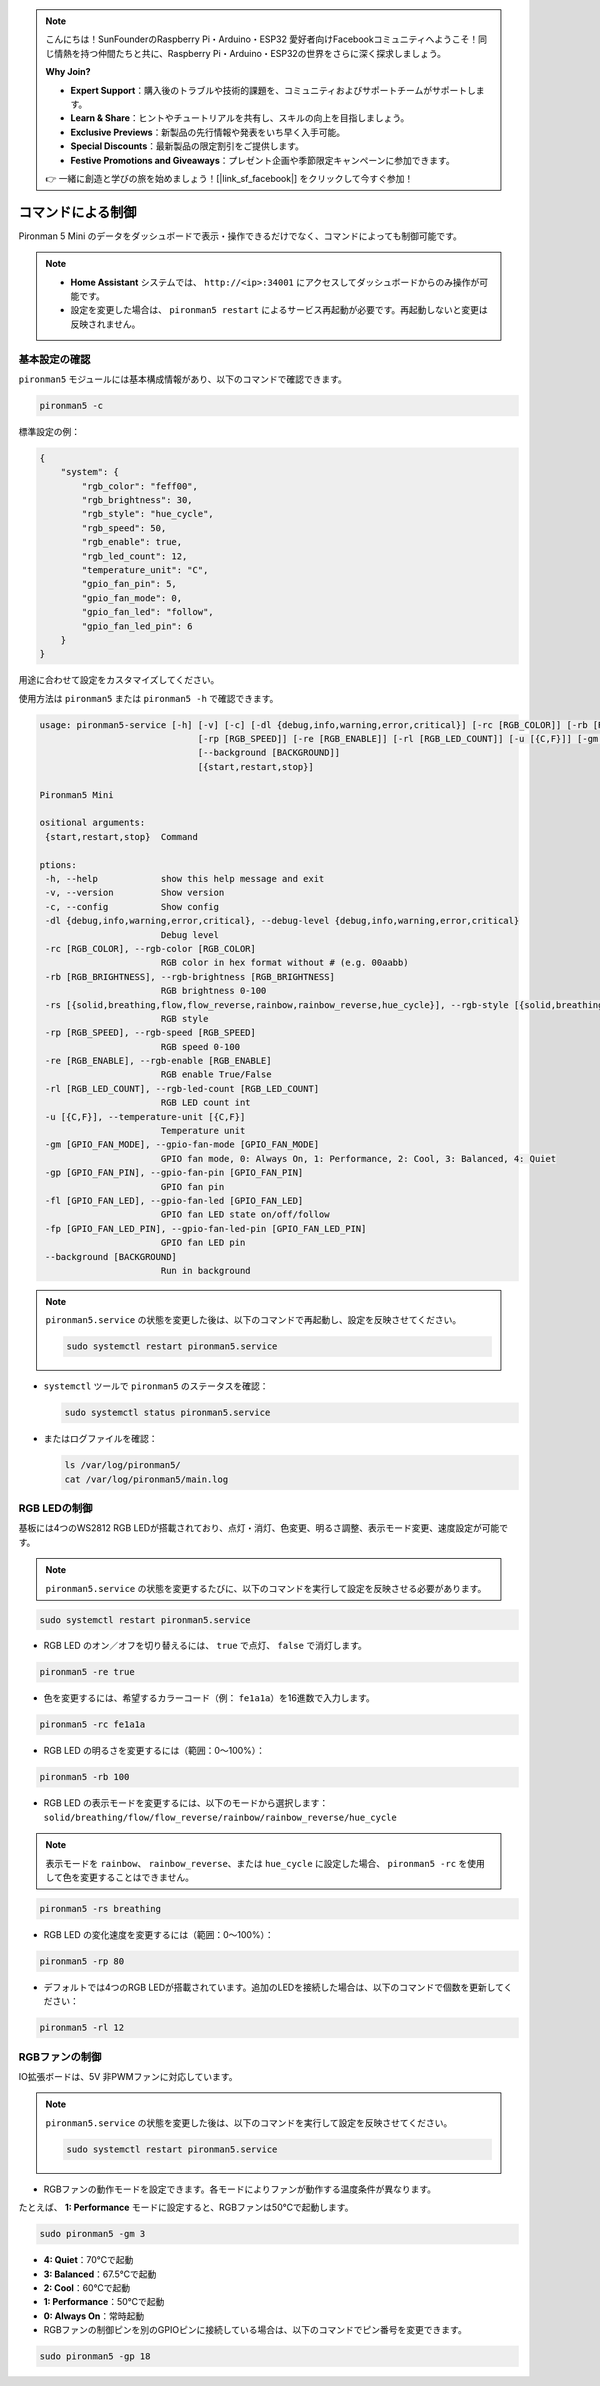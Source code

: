 .. note::

    こんにちは！SunFounderのRaspberry Pi・Arduino・ESP32 愛好者向けFacebookコミュニティへようこそ！同じ情熱を持つ仲間たちと共に、Raspberry Pi・Arduino・ESP32の世界をさらに深く探求しましょう。

    **Why Join?**

    - **Expert Support**：購入後のトラブルや技術的課題を、コミュニティおよびサポートチームがサポートします。
    - **Learn & Share**：ヒントやチュートリアルを共有し、スキルの向上を目指しましょう。
    - **Exclusive Previews**：新製品の先行情報や発表をいち早く入手可能。
    - **Special Discounts**：最新製品の限定割引をご提供します。
    - **Festive Promotions and Giveaways**：プレゼント企画や季節限定キャンペーンに参加できます。

    👉 一緒に創造と学びの旅を始めましょう！[|link_sf_facebook|] をクリックして今すぐ参加！

.. _view_control_commands_mini:

コマンドによる制御
========================================
Pironman 5 Mini のデータをダッシュボードで表示・操作できるだけでなく、コマンドによっても制御可能です。

.. note::

  * **Home Assistant** システムでは、 ``http://<ip>:34001`` にアクセスしてダッシュボードからのみ操作が可能です。
  * 設定を変更した場合は、 ``pironman5 restart`` によるサービス再起動が必要です。再起動しないと変更は反映されません。

基本設定の確認
-----------------------------------

``pironman5`` モジュールには基本構成情報があり、以下のコマンドで確認できます。

.. code-block:: shell

  pironman5 -c

標準設定の例：

.. code-block::

  {
      "system": {
          "rgb_color": "feff00",
          "rgb_brightness": 30,
          "rgb_style": "hue_cycle",
          "rgb_speed": 50,
          "rgb_enable": true,
          "rgb_led_count": 12,
          "temperature_unit": "C",
          "gpio_fan_pin": 5,
          "gpio_fan_mode": 0,
          "gpio_fan_led": "follow",
          "gpio_fan_led_pin": 6
      }
  }

用途に合わせて設定をカスタマイズしてください。

使用方法は ``pironman5`` または ``pironman5 -h`` で確認できます。

.. code-block::

  usage: pironman5-service [-h] [-v] [-c] [-dl {debug,info,warning,error,critical}] [-rc [RGB_COLOR]] [-rb [RGB_BRIGHTNESS]] [-rs [{solid,breathing,flow,flow_reverse,rainbow,rainbow_reverse,hue_cycle}]]
                                [-rp [RGB_SPEED]] [-re [RGB_ENABLE]] [-rl [RGB_LED_COUNT]] [-u [{C,F}]] [-gm [GPIO_FAN_MODE]] [-gp [GPIO_FAN_PIN]] [-fl [GPIO_FAN_LED]] [-fp [GPIO_FAN_LED_PIN]]
                                [--background [BACKGROUND]]
                                [{start,restart,stop}]

  Pironman5 Mini

  ositional arguments:
   {start,restart,stop}  Command

  ptions:
   -h, --help            show this help message and exit
   -v, --version         Show version
   -c, --config          Show config
   -dl {debug,info,warning,error,critical}, --debug-level {debug,info,warning,error,critical}
                         Debug level
   -rc [RGB_COLOR], --rgb-color [RGB_COLOR]
                         RGB color in hex format without # (e.g. 00aabb)
   -rb [RGB_BRIGHTNESS], --rgb-brightness [RGB_BRIGHTNESS]
                         RGB brightness 0-100
   -rs [{solid,breathing,flow,flow_reverse,rainbow,rainbow_reverse,hue_cycle}], --rgb-style [{solid,breathing,flow,flow_reverse,rainbow,rainbow_reverse,hue_cycle}]
                         RGB style
   -rp [RGB_SPEED], --rgb-speed [RGB_SPEED]
                         RGB speed 0-100
   -re [RGB_ENABLE], --rgb-enable [RGB_ENABLE]
                         RGB enable True/False
   -rl [RGB_LED_COUNT], --rgb-led-count [RGB_LED_COUNT]
                         RGB LED count int
   -u [{C,F}], --temperature-unit [{C,F}]
                         Temperature unit
   -gm [GPIO_FAN_MODE], --gpio-fan-mode [GPIO_FAN_MODE]
                         GPIO fan mode, 0: Always On, 1: Performance, 2: Cool, 3: Balanced, 4: Quiet
   -gp [GPIO_FAN_PIN], --gpio-fan-pin [GPIO_FAN_PIN]
                         GPIO fan pin
   -fl [GPIO_FAN_LED], --gpio-fan-led [GPIO_FAN_LED]
                         GPIO fan LED state on/off/follow
   -fp [GPIO_FAN_LED_PIN], --gpio-fan-led-pin [GPIO_FAN_LED_PIN]
                         GPIO fan LED pin
   --background [BACKGROUND]
                         Run in background
.. note::

  ``pironman5.service`` の状態を変更した後は、以下のコマンドで再起動し、設定を反映させてください。

  .. code-block:: shell

    sudo systemctl restart pironman5.service


* ``systemctl`` ツールで ``pironman5`` のステータスを確認：

  .. code-block:: shell

    sudo systemctl status pironman5.service

* またはログファイルを確認：

  .. code-block:: shell

    ls /var/log/pironman5/
    cat /var/log/pironman5/main.log

RGB LEDの制御
----------------------
基板には4つのWS2812 RGB LEDが搭載されており、点灯・消灯、色変更、明るさ調整、表示モード変更、速度設定が可能です。

.. note::

  ``pironman5.service`` の状態を変更するたびに、以下のコマンドを実行して設定を反映させる必要があります。

.. code-block:: shell

  sudo systemctl restart pironman5.service

* RGB LED のオン／オフを切り替えるには、 ``true`` で点灯、 ``false`` で消灯します。

.. code-block:: shell

  pironman5 -re true

* 色を変更するには、希望するカラーコード（例： ``fe1a1a``）を16進数で入力します。

.. code-block:: shell

  pironman5 -rc fe1a1a

* RGB LED の明るさを変更するには（範囲：0〜100%）：

.. code-block:: shell

  pironman5 -rb 100

* RGB LED の表示モードを変更するには、以下のモードから選択します： ``solid/breathing/flow/flow_reverse/rainbow/rainbow_reverse/hue_cycle``

.. note::

  表示モードを ``rainbow``、 ``rainbow_reverse``、または ``hue_cycle`` に設定した場合、 ``pironman5 -rc`` を使用して色を変更することはできません。

.. code-block:: shell

  pironman5 -rs breathing

* RGB LED の変化速度を変更するには（範囲：0〜100%）：

.. code-block:: shell

  pironman5 -rp 80

* デフォルトでは4つのRGB LEDが搭載されています。追加のLEDを接続した場合は、以下のコマンドで個数を更新してください：

.. code-block:: shell

  pironman5 -rl 12

.. _cc_control_fan_mini:

RGBファンの制御
---------------------
IO拡張ボードは、5V 非PWMファンに対応しています。

.. note::

  ``pironman5.service`` の状態を変更した後は、以下のコマンドを実行して設定を反映させてください。

  .. code-block:: shell

    sudo systemctl restart pironman5.service

* RGBファンの動作モードを設定できます。各モードによりファンが動作する温度条件が異なります。

たとえば、 **1: Performance** モードに設定すると、RGBファンは50°Cで起動します。


.. code-block:: shell

  sudo pironman5 -gm 3

* **4: Quiet**：70°Cで起動  
* **3: Balanced**：67.5°Cで起動  
* **2: Cool**：60°Cで起動  
* **1: Performance**：50°Cで起動  
* **0: Always On**：常時起動

* RGBファンの制御ピンを別のGPIOピンに接続している場合は、以下のコマンドでピン番号を変更できます。

.. code-block:: shell

  sudo pironman5 -gp 18
